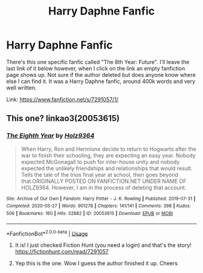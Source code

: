 #+TITLE: Harry Daphne Fanfic

* Harry Daphne Fanfic
:PROPERTIES:
:Author: SpeedDemon2004
:Score: 0
:DateUnix: 1595159176.0
:DateShort: 2020-Jul-19
:FlairText: Request
:END:
There's this one specific fanfic called "The 8th Year: Future". I'll leave the last link of it below however, when I click on the link an empty fanfiction page shows up. Not sure if the author deleted but does anyone know where else I can find it. It was a Harry Daphne fanfic, around 400k words and very well written.

Link: [[https://www.fanfiction.net/s/7291057/1/]]


** This one? linkao3(20053615)
:PROPERTIES:
:Author: c0smicmuffin
:Score: 2
:DateUnix: 1595168272.0
:DateShort: 2020-Jul-19
:END:

*** [[https://archiveofourown.org/works/20053615][*/The Eighth Year/*]] by [[https://www.archiveofourown.org/users/Holz9364/pseuds/Holz9364][/Holz9364/]]

#+begin_quote
  When Harry, Ron and Hermione decide to return to Hogwarts after the war to finish their schooling, they are expecting an easy year. Nobody expected McGonagall to push for inter-house unity and nobody expected the unlikely friendships and relationships that would result. Tells the tale of the trios final year at school, then goes beyond that.ORIGINALLY POSTED ON FANFICTION.NET UNDER NAME OF HOLZ9364. However, I am in the process of deleting that account.
#+end_quote

^{/Site/:} ^{Archive} ^{of} ^{Our} ^{Own} ^{*|*} ^{/Fandom/:} ^{Harry} ^{Potter} ^{-} ^{J.} ^{K.} ^{Rowling} ^{*|*} ^{/Published/:} ^{2019-07-31} ^{*|*} ^{/Completed/:} ^{2020-05-27} ^{*|*} ^{/Words/:} ^{901278} ^{*|*} ^{/Chapters/:} ^{141/141} ^{*|*} ^{/Comments/:} ^{398} ^{*|*} ^{/Kudos/:} ^{506} ^{*|*} ^{/Bookmarks/:} ^{160} ^{*|*} ^{/Hits/:} ^{32882} ^{*|*} ^{/ID/:} ^{20053615} ^{*|*} ^{/Download/:} ^{[[https://archiveofourown.org/downloads/20053615/The%20Eighth%20Year.epub?updated_at=1592349068][EPUB]]} ^{or} ^{[[https://archiveofourown.org/downloads/20053615/The%20Eighth%20Year.mobi?updated_at=1592349068][MOBI]]}

--------------

*FanfictionBot*^{2.0.0-beta} | [[https://github.com/tusing/reddit-ffn-bot/wiki/Usage][Usage]]
:PROPERTIES:
:Author: FanfictionBot
:Score: 2
:DateUnix: 1595168293.0
:DateShort: 2020-Jul-19
:END:

**** It is! I just checked Fiction Hunt (you need a login) and that's the story! [[https://fictionhunt.com/read/7291057]]
:PROPERTIES:
:Author: heresy23
:Score: 2
:DateUnix: 1595173382.0
:DateShort: 2020-Jul-19
:END:


**** Yep this is the one. Wow I guess the author finished it up. Cheers
:PROPERTIES:
:Author: SpeedDemon2004
:Score: 1
:DateUnix: 1595212872.0
:DateShort: 2020-Jul-20
:END:
